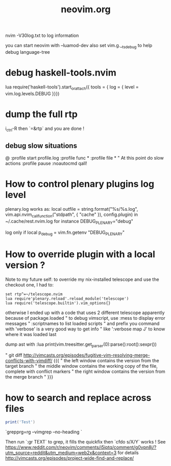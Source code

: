 #+TITLE: neovim.org

nvim -V30log.txt to log information

you can start neovim with --luamod-dev
also set vim.g.__ts_debug to help debug language-tree

* debug haskell-tools.nvim

  lua require('haskell-tools').start_or_attach({  tools = { log = { level = vim.log.levels.DEBUG }}})

* dump the full rtp

  i_ctrl-R then `=&rtp` and you are done !

** debug slow situations

   @
:profile start profile.log
:profile func *
:profile file *
" At this point do slow actions
:profile pause
:noautocmd qall!

* How to control plenary plugins log level

plenary.log works as:
  local outfile = string.format("%s/%s.log", vim.api.nvim_call_function("stdpath", { "cache" }), config.plugin)
in ~/.cache/rest.nvim.log for instance
DEBUG_PLENARY="debug"

log only if local p_debug = vim.fn.getenv "DEBUG_PLENARY"

* How to override plugin with a local version ?
  Note to my future self: to override my nix-installed telescope and use the checkout one, I had to:
 
  #+BEGIN_SRC viml
  set rtp^=~/telescope.nvim
  lua require'plenary.reload'.reload_module('telescope')
  lua require('telescope.builtin').vim_options{}
  #+END_SRC
 
 

otherwise I ended up with a code that uses 2 different telescope apparently because of package.loaded
" to debug vimscript, use :mess to display error messages
" :scriptnames to list loaded scripts
" and prefix you command with 'verbose' is a very good way to get info
" like ':verbose map J' to know where it was loaded last

# treesitter
dump ast with
:lua print(vim.treesitter.get_parser(0):parse():root():sexpr())


# How to deal with diffs

" git diff http://vimcasts.org/episodes/fugitive-vim-resolving-merge-conflicts-with-vimdiff/ {{{
" the left window contains the version from the target branch
" the middle window contains the working copy of the file, complete with conflict markers
" the right window contains the version from the merge branch
" }}}




* how to search and replace across files

  #+BEGIN_SRC lua
  print('Test')
  #+END_SRC

`grepprg=rg --vimgrep --no-heading `

Then run `:gr TEXT` to grep, it fills the quickfix
then `cfdo s/X/Y` works !
See https://www.reddit.com/r/neovim/comments/i5iptq/comment/g0vpn8j/?utm_source=reddit&utm_medium=web2x&context=3 for details
http://vimcasts.org/episodes/project-wide-find-and-replace/
